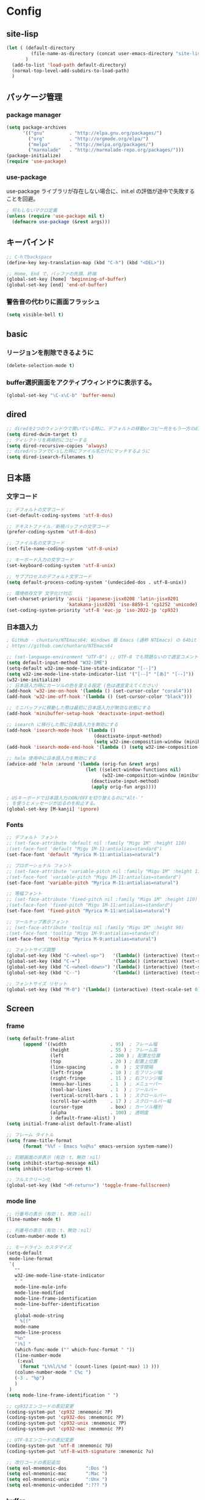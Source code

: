 * Config

** site-lisp
#+begin_src emacs-lisp
(let ( (default-directory
         (file-name-as-directory (concat user-emacs-directory "site-lisp")))
       )
  (add-to-list 'load-path default-directory)
  (normal-top-level-add-subdirs-to-load-path)
  )

#+end_src
** パッケージ管理
*** package manager
#+begin_src emacs-lisp
(setq package-archives
      '(("gnu"         . "http://elpa.gnu.org/packages/")
        ("org"         . "http://orgmode.org/elpa/")
        ("melpa"       . "http://melpa.org/packages/")
        ("marmalade"   . "http://marmalade-repo.org/packages/")))
(package-initialize)
(require 'use-package)
#+end_src
*** use-package
use-package ライブラリが存在しない場合に、init.el の評価が途中で失敗することを回避。
#+begin_src emacs-lisp
; 何もしないマクロ定義
(unless (require 'use-package nil t)
  (defmacro use-package (&rest args)))
#+end_src
** キーバインド
#+begin_src emacs-lisp
;; C-hでbackspace
(define-key key-translation-map (kbd "C-h") (kbd "<DEL>"))

;; Home, End で、バッファの先頭、終端
(global-set-key [home] 'beginning-of-buffer)
(global-set-key [end] 'end-of-buffer)
#+end_src

*** 警告音の代わりに画面フラッシュ
#+begin_src emacs-lisp
(setq visible-bell t)
#+end_src
** basic
*** リージョンを削除できるように
  #+begin_src emacs-lisp
  (delete-selection-mode t)
  #+end_src
*** buffer選択画面をアクティブウィンドウに表示する。
#+begin_src emacs-lisp
(global-set-key "\C-x\C-b" 'buffer-menu)
#+end_src
** dired
#+begin_src emacs-lisp
;; diredを2つのウィンドウで開いている時に、デフォルトの移動orコピー先をもう一方のdiredで開いているディレクトリにする
(setq dired-dwim-target t)
;; ディレクトリを再帰的にコピーする
(setq dired-recursive-copies 'always)
;; diredバッファでC-sした時にファイル名だけにマッチするように
(setq dired-isearch-filenames t)
#+end_src
** 日本語
*** 文字コード
#+begin_src emacs-lisp
;; デフォルトの文字コード
(set-default-coding-systems 'utf-8-dos)

;; テキストファイル／新規バッファの文字コード
(prefer-coding-system 'utf-8-dos)

;; ファイル名の文字コード
(set-file-name-coding-system 'utf-8-unix)

;; キーボード入力の文字コード
(set-keyboard-coding-system 'utf-8-unix)

;; サブプロセスのデフォルト文字コード
(setq default-process-coding-system '(undecided-dos . utf-8-unix))

;; 環境依存文字 文字化け対応
(set-charset-priority 'ascii 'japanese-jisx0208 'latin-jisx0201
                      'katakana-jisx0201 'iso-8859-1 'cp1252 'unicode)
(set-coding-system-priority 'utf-8 'euc-jp 'iso-2022-jp 'cp932)

#+end_src
*** 日本語入力
#+begin_src emacs-lisp
; GitHub - chuntaro/NTEmacs64: Windows 版 Emacs (通称 NTEmacs) の 64bit 版
; https://github.com/chuntaro/NTEmacs64

;; (set-language-environment "UTF-8") ;; UTF-8 でも問題ないので適宜コメントアウトしてください
(setq default-input-method "W32-IME")
(setq-default w32-ime-mode-line-state-indicator "[--]")
(setq w32-ime-mode-line-state-indicator-list '("[--]" "[あ]" "[--]"))
(w32-ime-initialize)
;; 日本語入力時にカーソルの色を変える設定 (色は適宜変えてください)
(add-hook 'w32-ime-on-hook '(lambda () (set-cursor-color "coral4")))
(add-hook 'w32-ime-off-hook '(lambda () (set-cursor-color "black")))

;; ミニバッファに移動した際は最初に日本語入力が無効な状態にする
(add-hook 'minibuffer-setup-hook 'deactivate-input-method)

;; isearch に移行した際に日本語入力を無効にする
(add-hook 'isearch-mode-hook '(lambda ()
                                (deactivate-input-method)
                                (setq w32-ime-composition-window (minibuffer-window))))
(add-hook 'isearch-mode-end-hook '(lambda () (setq w32-ime-composition-window nil)))

;; helm 使用中に日本語入力を無効にする
(advice-add 'helm :around '(lambda (orig-fun &rest args)
                             (let ((select-window-functions nil)
                                   (w32-ime-composition-window (minibuffer-window)))
                               (deactivate-input-method)
                               (apply orig-fun args))))

; USキーボードで日本語入力のON/OFFを切り替えるのに"Alt-`"
; を使うとメッセージが出るのを抑止する。
(global-set-key [M-kanji] 'ignore)
#+end_src
*** Fonts
#+begin_src emacs-lisp
;; デフォルト フォント
;; (set-face-attribute 'default nil :family "Migu 1M" :height 110)
;(set-face-font 'default "Migu 1M-11:antialias=standard")
(set-face-font 'default "Myrica M-11:antialias=natural")

;; プロポーショナル フォント
;; (set-face-attribute 'variable-pitch nil :family "Migu 1M" :height 110)
;(set-face-font 'variable-pitch "Migu 1M-11:antialias=standard")
(set-face-font 'variable-pitch "Myrica M-11:antialias=natural")

;; 等幅フォント
;; (set-face-attribute 'fixed-pitch nil :family "Migu 1M" :height 110)
;(set-face-font 'fixed-pitch "Migu 1M-11:antialias=standard")
(set-face-font 'fixed-pitch "Myrica M-11:antialias=natural")

;; ツールチップ表示フォント
;; (set-face-attribute 'tooltip nil :family "Migu 1M" :height 90)
;(set-face-font 'tooltip "Migu 1M-9:antialias=standard")
(set-face-font 'tooltip "Myrica M-9:antialias=natural")

;; フォントサイズ調整
(global-set-key (kbd "C-<wheel-up>")   '(lambda() (interactive) (text-scale-increase 1)))
(global-set-key (kbd "C-=")            '(lambda() (interactive) (text-scale-increase 1)))
(global-set-key (kbd "C-<wheel-down>") '(lambda() (interactive) (text-scale-decrease 1)))
(global-set-key (kbd "C--")            '(lambda() (interactive) (text-scale-decrease 1)))

;; フォントサイズ リセット
(global-set-key (kbd "M-0") '(lambda() (interactive) (text-scale-set 0)))
#+end_src
** Screen
*** frame
#+begin_src emacs-lisp
(setq default-frame-alist
      (append '((width                . 95)  ; フレーム幅
                (height               . 55 ) ; フレーム高
                (left                 . 200 ) ; 配置左位置
                (top                  . 20 ) ; 配置上位置
                (line-spacing         . 0  ) ; 文字間隔
                (left-fringe          . 10 ) ; 左フリンジ幅
                (right-fringe         . 11 ) ; 右フリンジ幅
                (menu-bar-lines       . 1  ) ; メニューバー
                (tool-bar-lines       . 1  ) ; ツールバー
                (vertical-scroll-bars . 1  ) ; スクロールバー
                (scroll-bar-width     . 17 ) ; スクロールバー幅
                (cursor-type          . box) ; カーソル種別
                (alpha                . 100) ; 透明度
                ) default-frame-alist) )
(setq initial-frame-alist default-frame-alist)

;; フレーム タイトル
(setq frame-title-format
	  (format "%%f - Emacs %s@%s" emacs-version system-name))

;; 初期画面の非表示（有効：t、無効：nil）
(setq inhibit-startup-message nil)
(setq inhibit-startup-screen t)

;; フルスクリーン化
(global-set-key (kbd "<M-return>") 'toggle-frame-fullscreen)

#+end_src
*** mode line
#+begin_src emacs-lisp
;; 行番号の表示（有効：t、無効：nil）
(line-number-mode t)

;; 列番号の表示（有効：t、無効：nil）
(column-number-mode t)

;; モードライン カスタマイズ
(setq-default
 mode-line-format
 `(
   ""
   w32-ime-mode-line-state-indicator
   " "
   mode-line-mule-info
   mode-line-modified
   mode-line-frame-identification
   mode-line-buffer-identification
   " "
   global-mode-string
   " %[("
   mode-name
   mode-line-process
   "%n"
   ")%] "
   (which-func-mode ("" which-func-format " "))
   (line-number-mode
    (:eval
     (format "L%%l/L%d " (count-lines (point-max) 1) )))
   (column-number-mode " C%c ")
   (-3 . "%p")
   )
 )
(setq mode-line-frame-identification " ")

;; cp932エンコードの表記変更
(coding-system-put 'cp932 :mnemonic ?P)
(coding-system-put 'cp932-dos :mnemonic ?P)
(coding-system-put 'cp932-unix :mnemonic ?P)
(coding-system-put 'cp932-mac :mnemonic ?P)

;; UTF-8エンコードの表記変更
(coding-system-put 'utf-8 :mnemonic ?U)
(coding-system-put 'utf-8-with-signature :mnemonic ?u)

;; 改行コードの表記追加
(setq eol-mnemonic-dos       ":Dos ")
(setq eol-mnemonic-mac       ":Mac ")
(setq eol-mnemonic-unix      ":Unx ")
(setq eol-mnemonic-undecided ":??? ") 

#+end_src
*** buffer
#+begin_src emacs-lisp
;; ウィンドウ縦分割時のバッファ画面外文字の切り詰め表示（有効：t、無効：nil）
(setq truncate-partial-width-windows t)

;; 同一バッファ名にディレクトリ付与
(require 'uniquify)
(setq uniquify-buffer-name-style 'forward)
(setq uniquify-buffer-name-style 'post-forward-angle-brackets)
(setq uniquify-ignore-buffers-re "*[^*]+*")

#+end_src
*** linum
#+begin_src emacs-lisp
(require 'linum)

;; 行移動を契機に描画
(defvar linum-line-number 0)
(declare-function linum-update-current "linum" ())
(defadvice linum-update-current
    (around linum-update-current-around activate compile)
  (unless (= linum-line-number (line-number-at-pos))
    (setq linum-line-number (line-number-at-pos))
    ad-do-it
    ))

;; バッファ中の行番号表示の遅延設定
(defvar linum-delay nil)
(setq linum-delay t)
(defadvice linum-schedule (around linum-schedule-around () activate)
  (run-with-idle-timer 1.0 nil #'linum-update-current))

;; 行番号の書式
(defvar linum-format nil)
(setq linum-format "%5d")

;; バッファ中の行番号表示（有効：t、無効：nil）
(global-linum-mode t)

;; 文字サイズ
(set-face-attribute 'linum nil :height 0.75)
#+end_src
*** theme
#+begin_src emacs-lisp
(load-theme 'zenburn t)
#+end_src
** isearch
#+begin_src emacs-lisp
;; 大文字・小文字を区別しないでサーチ（有効：t、無効：nil）
(setq-default case-fold-search t)

;; インクリメント検索時に縦スクロールを有効化（有効：t、無効：nil）
(setq isearch-allow-scroll nil)

;; C-dで検索文字列を一文字削除
(define-key isearch-mode-map (kbd "C-d") 'isearch-delete-char)

;; C-yで検索文字列にヤンク貼り付け
(define-key isearch-mode-map (kbd "C-y") 'isearch-yank-kill)

;; C-eで検索文字列を編集
(define-key isearch-mode-map (kbd "C-e") 'isearch-edit-string)

;; Tabで検索文字列を補完
(define-key isearch-mode-map (kbd "TAB") 'isearch-yank-word)

;; C-gで検索を終了
(define-key isearch-mode-map (kbd "C-g")
  '(lambda() (interactive) (isearch-done)))

;; 日本語の検索文字列をミニバッファに表示
(define-key isearch-mode-map (kbd "<compend>")
  '(lambda() (interactive) (isearch-update)))
(define-key isearch-mode-map (kbd "<kanji>")
  'isearch-toggle-input-method)
(add-hook
 'isearch-mode-hook
 '(lambda() (setq w32-ime-composition-window (minibuffer-window)))
 )
(add-hook
 'isearch-mode-end-hook
 '(lambda() (setq w32-ime-composition-window nil))
 )
#+end_src
** org-mode
#+begin_src emacs-lisp
;; fontify code in code blocks
(setq org-src-fontify-natively t)

(setq org-src-tab-acts-natively t)
#+end_src
** packages

*** tabbar タブ表示
#+begin_src emacs-lisp
(use-package tabbar
  :config
  ;; tabbar有効化（有効：t、無効：nil）
  (call-interactively 'tabbar-mode t)

  ;; ボタン非表示
  (dolist (btn '(tabbar-buffer-home-button
                 tabbar-scroll-left-button
                 tabbar-scroll-right-button))
    (set btn (cons (cons "" nil) (cons "" nil)))
    )

  ;; タブ切替にマウスホイールを使用（有効：0、無効：-1）
  (call-interactively 'tabbar-mwheel-mode -1)
  (remove-hook 'tabbar-mode-hook      'tabbar-mwheel-follow)
  (remove-hook 'mouse-wheel-mode-hook 'tabbar-mwheel-follow)

  ;; タブグループを使用（有効：t、無効：nil）
  (defvar tabbar-buffer-groups-function nil)
  (setq tabbar-buffer-groups-function nil)

  ;; タブの表示間隔
  (defvar tabbar-separator nil)
  (setq tabbar-separator '(1.0))

  ;; タブ切り替え
  (global-set-key (kbd "<C-tab>") 'tabbar-forward-tab)
  (global-set-key (kbd "C-q")     'tabbar-backward-tab))
#+end_src
*** saveplace カーソル位置を保存
#+begin_src emacs-lisp
(require 'saveplace)
(save-place-mode 1) ;; Changed for Emacs 25
#+end_src
*** recentf
#+begin_src emacs-lisp
;; open recent files
(use-package recentf
  :config
  (setq recentf-max-menu-items 400)
  (setq recentf-exclude '(".recentf"))
  (setq recentf-auto-cleanup 10)
  (setq recentf-auto-save-timer
        (run-with-idle-timer 30 t 'recentf-save-list))
  (defun recentf-ido-find-file ()
	"Find a recent file using Ido."
	(interactive)
	(let ((file (ido-completing-read "Choose recent file: " recentf-list nil t)))
	  (when file
		(find-file file))))
  (recentf-mode 1)
  :bind
  ("C-x C-r" . recentf-ido-find-file))
#+end_src
*** ido-mode ファイル選択
#+begin_src emacs-lisp
(use-package ido
  :init
  (ido-mode t)
  :config
  (setq ido-enable-flex-matching t)
  (when (fboundp 'ido-vertical-mode)
	(ido-vertical-mode 1))
  ; ido-vertical にて C-n, C-p, ↑, ↓で選択できるようにする
  (setq ido-vertical-define-keys 'C-n-C-p-up-and-down))
#+end_src
*** M-xをidoで
#+begin_src emacs-lisp
(use-package smex
  :ensure t
  :config
  (smex-initialize)
  :bind
  (("M-x" . smex)
   ("M-X" . smex-major-mode-commands)))
#+end_src
*** cua-modeの設定 (矩形選択)
#+begin_src emacs-lisp
(cua-mode t) ; cua-modeをオン
(setq cua-enable-cua-keys nil) ; CUAキーバインドを無効にする
#+end_src

*** migemo
#+begin_src emacs-lisp
(use-package migemo
  :config
  (setq exec-path (append exec-path '("C:\\app\\cmigemo-default-win64")))
  (setq migemo-dictionary "C:/app/cmigemo-default-win64/dict/utf-8/migemo-dict")
  (setq migemo-command "cmigemo")
  (setq migemo-options '("-q" "--emacs"))
  (setq migemo-user-dictionary nil)
  (setq migemo-regex-dictionary nil)
  (setq migemo-coding-system 'utf-8-unix)
  (load-library "migemo")
  (migemo-init))
#+end_src
** _sample
#+begin_src emacs-lisp
; 
#+end_src

